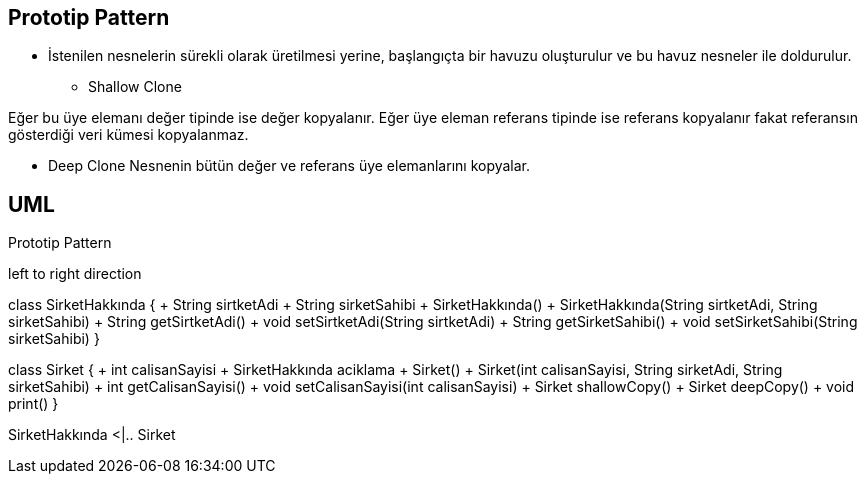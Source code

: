 == Prototip Pattern

* İstenilen nesnelerin sürekli olarak üretilmesi yerine,  başlangıçta bir havuzu oluşturulur ve bu havuz nesneler ile doldurulur.


** Shallow Clone

Eğer bu üye elemanı değer tipinde ise değer kopyalanır. Eğer üye eleman referans tipinde ise referans kopyalanır fakat referansın gösterdiği veri kümesi kopyalanmaz.

** Deep Clone
Nesnenin bütün değer ve referans üye elemanlarını kopyalar.



== UML


.Prototip Pattern
[uml,file="prototip.png"]
--

left to right direction

class SirketHakkında {
    + String sirtketAdi
    + String sirketSahibi
    + SirketHakkında()
    + SirketHakkında(String sirtketAdi, String sirketSahibi)
    + String getSirtketAdi()
    + void setSirtketAdi(String sirtketAdi)
    + String getSirketSahibi()
    + void setSirketSahibi(String sirketSahibi)
}


class Sirket {
    + int calisanSayisi
    + SirketHakkında aciklama
    + Sirket()
    + Sirket(int calisanSayisi, String sirketAdi, String sirketSahibi)
    + int getCalisanSayisi()
    + void setCalisanSayisi(int calisanSayisi)
    + Sirket shallowCopy()
    + Sirket deepCopy()
    + void print()
}

SirketHakkında <|.. Sirket

--









